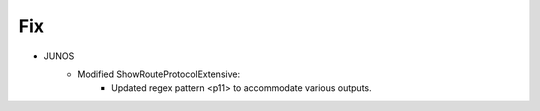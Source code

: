 --------------------------------------------------------------------------------
                                Fix
--------------------------------------------------------------------------------
* JUNOS
        * Modified ShowRouteProtocolExtensive:
                * Updated regex pattern <p11> to accommodate various outputs.
        